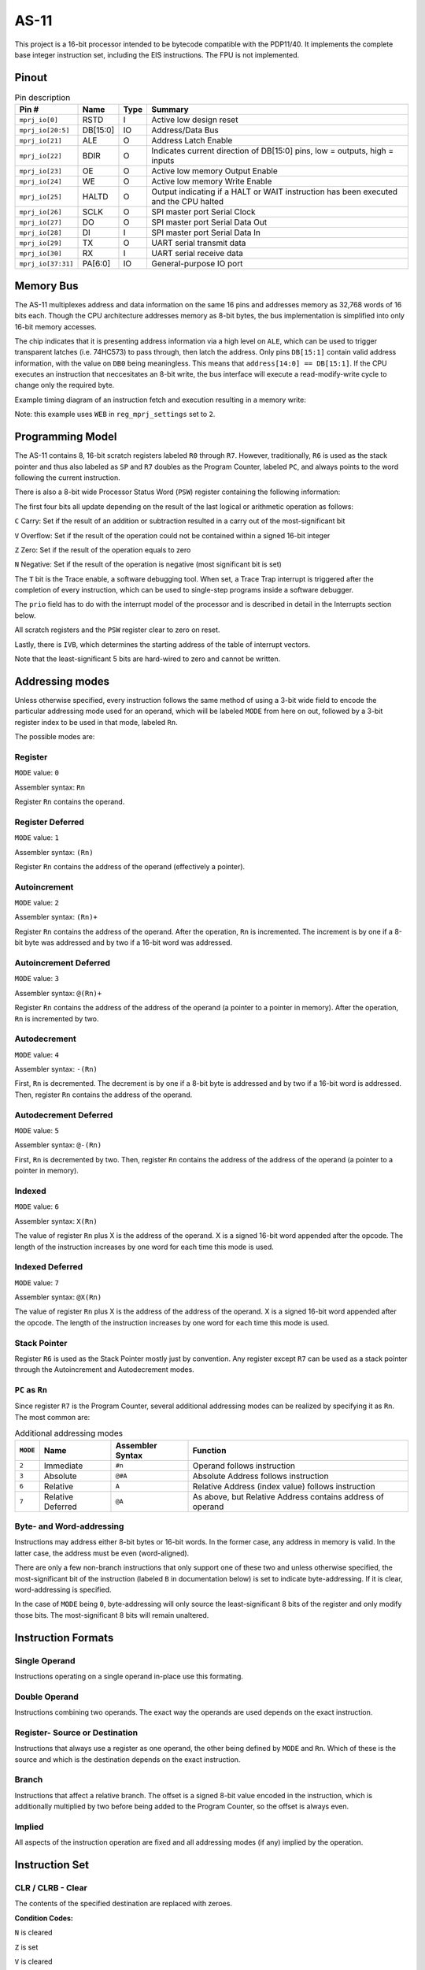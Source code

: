 .. _as11:

AS-11
=====

This project is a 16-bit processor intended to be bytecode compatible with the PDP11/40. It implements the complete base integer instruction set, including the EIS instructions. The FPU is not implemented.

------
Pinout
------

.. image:: _static/pinout5.png

.. list-table:: Pin description
    :name: as-11-pin-description
    :header-rows: 1
    
    * - Pin #
      - Name
      - Type
      - Summary
    * - ``mprj_io[0]``
      - RSTD
      - I
      - Active low design reset
    * - ``mprj_io[20:5]``
      - DB[15:0]
      - IO
      - Address/Data Bus
    * - ``mprj_io[21]``
      - ALE
      - O
      - Address Latch Enable
    * - ``mprj_io[22]``
      - BDIR
      - O
      - Indicates current direction of DB[15:0] pins, low = outputs, high = inputs
    * - ``mprj_io[23]``
      - OE
      - O
      - Active low memory Output Enable
    * - ``mprj_io[24]``
      - WE
      - O
      - Active low memory Write Enable
    * - ``mprj_io[25]``
      - HALTD
      - O
      - Output indicating if a HALT or WAIT instruction has been executed and the CPU halted
    * - ``mprj_io[26]``
      - SCLK
      - O
      - SPI master port Serial Clock
    * - ``mprj_io[27]``
      - DO
      - O
      - SPI master port Serial Data Out
    * - ``mprj_io[28]``
      - DI
      - I
      - SPI master port Serial Data In
    * - ``mprj_io[29]``
      - TX
      - O
      - UART serial transmit data
    * - ``mprj_io[30]``
      - RX
      - I
      - UART serial receive data
    * - ``mprj_io[37:31]``
      - PA[6:0]
      - IO
      - General-purpose IO port

----------
Memory Bus
----------

The AS-11 multiplexes address and data information on the same 16 pins and addresses memory as 32,768 words of 16 bits each. Though the CPU architecture addresses memory as 8-bit bytes, the bus implementation is simplified into only 16-bit memory accesses.

The chip indicates that it is presenting address information via a high level on ``ALE``, which can be used to trigger transparent latches (i.e. 74HC573) to pass through, then latch the address. Only pins ``DB[15:1]`` contain valid address information, with the value on ``DB0`` being meaningless. This means that ``address[14:0] == DB[15:1]``. If the CPU executes an instruction that neccesitates an 8-bit write, the bus interface will execute a read-modify-write cycle to change only the required byte.

Example timing diagram of an instruction fetch and execution resulting in a memory write:

.. wavedrom::

    {signal: [
    {name: 'CLK', wave: 'n.......', period: 2},
    {name: 'ALE', wave: '010..10....10...'},
    {name: 'OE', wave: '1..0.1.0.1......'},
    {name: 'WE', wave: '1............01.'},
    {name: 'DB', wave: 'x5.7.5.7.x.5.8.x', data: 'addr[14:0] data[15:0] addr[14:0] data[15:0] addr[14:0] data[15:0]'},
    {name: 'BDIR', wave: '10.1.0.1...0...1'}
    ],config: { hscale: 1 }}

Note: this example uses ``WEB`` in ``reg_mprj_settings`` set to ``2``.

-----------------
Programming Model
-----------------

The AS-11 contains 8, 16-bit scratch registers labeled ``R0`` through ``R7``. However, traditionally, ``R6`` is used as the stack pointer and thus also labeled as ``SP`` and ``R7`` doubles as the Program Counter, labeled ``PC``, and always points to the word following the current instruction.

There is also a 8-bit wide Processor Status Word (``PSW``) register containing the following information:

.. wavedrom::

	{ "reg": [
	  {"name": "C", "bits": 1},{"name": "V", "bits": 1},{"name": "Z", "bits": 1},{"name": "N", "bits": 1},{"name": "T", "bits": 1},{"name": "prio[2:0]", "bits": 3}],
	 "config": {"hspace": 700}
	}

The first four bits all update depending on the result of the last logical or arithmetic operation as follows:

``C`` Carry: Set if the result of an addition or subtraction resulted in a carry out of the most-significant bit

``V`` Overflow: Set if the result of the operation could not be contained within a signed 16-bit integer

``Z`` Zero: Set if the result of the operation equals to zero

``N`` Negative: Set if the result of the operation is negative (most significant bit is set)

The ``T`` bit is the Trace enable, a software debugging tool. When set, a Trace Trap interrupt is triggered after the completion of every instruction, which can be used to single-step programs inside a software debugger.

The ``prio`` field has to do with the interrupt model of the processor and is described in detail in the Interrupts section below.

All scratch registers and the ``PSW`` register clear to zero on reset.

Lastly, there is ``IVB``, which determines the starting address of the table of interrupt vectors.

.. wavedrom::

	{ "reg": [
	  {"type": "1", "bits": 5},{"name": "IVB[15:5]", "bits": 11}],
	 "config": {"hspace": 700}
	}

Note that the least-significant 5 bits are hard-wired to zero and cannot be written.

----------------
Addressing modes
----------------

Unless otherwise specified, every instruction follows the same method of using a 3-bit wide field to encode the particular addressing mode used for an operand, which will be labeled ``MODE`` from here on out, followed by a 3-bit register index to be used in that mode, labeled ``Rn``.

The possible modes are:

Register
--------

``MODE`` value: ``0``

Assembler syntax: ``Rn``

Register ``Rn`` contains the operand.

Register Deferred
-----------------

``MODE`` value: ``1``

Assembler syntax: ``(Rn)``

Register ``Rn`` contains the address of the operand (effectively a pointer).

Autoincrement
-------------

``MODE`` value: ``2``

Assembler syntax: ``(Rn)+``

Register ``Rn`` contains the address of the operand. After the operation, ``Rn`` is incremented. The increment is by one if a 8-bit byte was addressed and by two if a 16-bit word was addressed.

Autoincrement Deferred
----------------------

``MODE`` value: ``3``

Assembler syntax: ``@(Rn)+``

Register ``Rn`` contains the address of the address of the operand (a pointer to a pointer in memory). After the operation, ``Rn`` is incremented by two.

Autodecrement
-------------

``MODE`` value: ``4``

Assembler syntax: ``-(Rn)``

First, ``Rn`` is decremented. The decrement is by one if a 8-bit byte is addressed and by two if a 16-bit word is addressed. Then, register ``Rn`` contains the address of the operand.

Autodecrement Deferred
----------------------

``MODE`` value: ``5``

Assembler syntax: ``@-(Rn)``

First, ``Rn`` is decremented by two. Then, register ``Rn`` contains the address of the address of the operand (a pointer to a pointer in memory).

Indexed
-------

``MODE`` value: ``6``

Assembler syntax: ``X(Rn)``

The value of register ``Rn`` plus X is the address of the operand. X is a signed 16-bit word appended after the opcode. The length of the instruction increases by one word for each time this mode is used.

Indexed Deferred
----------------

``MODE`` value: ``7``

Assembler syntax: ``@X(Rn)``

The value of register ``Rn`` plus X is the address of the address of the operand. X is a signed 16-bit word appended after the opcode. The length of the instruction increases by one word for each time this mode is used.

Stack Pointer
-------------

Register ``R6`` is used as the Stack Pointer mostly just by convention. Any register except ``R7`` can be used as a stack pointer through the Autoincrement and Autodecrement modes.

``PC`` as ``Rn``
----------------

Since register ``R7`` is the Program Counter, several additional addressing modes can be realized by specifying it as ``Rn``. The most common are:

.. list-table:: Additional addressing modes
    :name: as-11-using-r7-as-rn
    :header-rows: 1
    
    * - ``MODE``
      - Name
      - Assembler Syntax
      - Function
    * - ``2``
      - Immediate
      - ``#n``
      - Operand follows instruction
    * - ``3``
      - Absolute
      - ``@#A``
      - Absolute Address follows instruction
    * - ``6``
      - Relative
      - ``A``
      - Relative Address (index value) follows instruction
    * - ``7``
      - Relative Deferred
      - ``@A``
      - As above, but Relative Address contains address of operand

Byte- and Word-addressing
-------------------------

Instructions may address either 8-bit bytes or 16-bit words. In the former case, any address in memory is valid. In the latter case, the address must be even (word-aligned).

There are only a few non-branch instructions that only support one of these two and unless otherwise specified, the most-significant bit of the instruction (labeled ``B`` in documentation below) is set to indicate byte-addressing. If it is clear, word-addressing is specified.

In the case of ``MODE`` being ``0``, byte-addressing will only source the least-significant 8 bits of the register and only modify those bits. The most-significant 8 bits will remain unaltered.

-------------------
Instruction Formats
-------------------

Single Operand
--------------

.. wavedrom::

	{ "reg": [
	  {"name": "Rn", "bits": 3},{"name": "MODE", "bits": 3},{"name": "OP CODE", "bits": 10}],
	 "config": {"hspace": 700}
	}

Instructions operating on a single operand in-place use this formating.

Double Operand
--------------

.. wavedrom::

	{ "reg": [
	  {"name": "Rn", "bits": 3},{"name": "dest MODE", "bits": 3},{"name": "Rn", "bits": 3},{"name": "src MODE", "bits": 3},{"name": "OP CODE", "bits": 4}],
	 "config": {"hspace": 700}
	}

Instructions combining two operands. The exact way the operands are used depends on the exact instruction.

Register- Source or Destination
-------------------------------

.. wavedrom::

	{ "reg": [
	  {"name": "Rn", "bits": 3},{"name": "src/dest MODE", "bits": 3},{"name": "REG", "bits": 3},{"name": "OP CODE", "bits": 7}],
	 "config": {"hspace": 700}
	}

Instructions that always use a register as one operand, the other being defined by ``MODE`` and ``Rn``. Which of these is the source and which is the destination depends on the exact instruction.

Branch
------

.. wavedrom::

	{ "reg": [
	  {"name": "OFFSET", "bits": 8},{"name": "OP CODE", "bits": 8}],
	 "config": {"hspace": 700}
	}

Instructions that affect a relative branch. The offset is a signed 8-bit value encoded in the instruction, which is additionally multiplied by two before being added to the Program Counter, so the offset is always even.

Implied
-------

.. wavedrom::

	{ "reg": [
	  {"name": "OP CODE", "bits": 16}],
	 "config": {"hspace": 700}
	}

All aspects of the instruction operation are fixed and all addressing modes (if any) implied by the operation.

---------------
Instruction Set
---------------

CLR / CLRB - Clear
------------------

.. wavedrom::

	{ "reg": [
	  {"name": "Rn", "bits": 3},{"name": "MODE", "bits": 3},{"name": 0b000101000, "bits": 9},{"name": "B", "bits": 1}],
	 "config": {"hspace": 700}
	}

The contents of the specified destination are replaced with zeroes.

**Condition Codes:**

``N`` is cleared

``Z`` is set

``V`` is cleared

``C`` is cleared

COM / COMB - Complement
-----------------------

.. wavedrom::

	{ "reg": [
	  {"name": "Rn", "bits": 3},{"name": "MODE", "bits": 3},{"name": 0b000101001, "bits": 9},{"name": "B", "bits": 1}],
	 "config": {"hspace": 700}
	}

Replaces the contents of the destination with their logical complement.

**Condition Codes:**

``N`` is affected as defined

``Z`` is affected as defined

``V`` is cleared

``C`` is set

INC / INCB - Increment
----------------------

.. wavedrom::

	{ "reg": [
	  {"name": "Rn", "bits": 3},{"name": "MODE", "bits": 3},{"name": 0b000101010, "bits": 9},{"name": "B", "bits": 1}],
	 "config": {"hspace": 700}
	}

Adds one to the contents of the destination.

**Condition Codes:**

``N`` is affected as defined

``Z`` is affected as defined

``V`` is set if destination held 0x7F (byte) or 0x7FFF (word), cleared otherwise

``C`` is unchanged

DEC / DECB - Decrement
----------------------

.. wavedrom::

	{ "reg": [
	  {"name": "Rn", "bits": 3},{"name": "MODE", "bits": 3},{"name": 0b000101011, "bits": 9},{"name": "B", "bits": 1}],
	 "config": {"hspace": 700}
	}

Subtracts one from the contents of the destination.

**Condition Codes:**

``N`` is affected as defined

``Z`` is affected as defined

``V`` is set if destination held 0x80 (byte) or 0x8000 (word), cleared otherwise

``C`` is unchanged

NEG / NEGB - Negate
-------------------

.. wavedrom::

	{ "reg": [
	  {"name": "Rn", "bits": 3},{"name": "MODE", "bits": 3},{"name": 0b000101100, "bits": 9},{"name": "B", "bits": 1}],
	 "config": {"hspace": 700}
	}

Replaces the contents of the destination by their two’s complement.

**Condition Codes:**

``N`` is affected as defined

``Z`` is affected as defined

``V`` is set if result equals 0x80 (byte) or 0x8000 (word), cleared otherwise

``C`` is cleared if the result is zero, set otherwise

TST / TSTB - Test
-----------------

.. wavedrom::

	{ "reg": [
	  {"name": "Rn", "bits": 3},{"name": "MODE", "bits": 3},{"name": 0b000101111, "bits": 9},{"name": "B", "bits": 1}],
	 "config": {"hspace": 700}
	}

Sets the condition codes ``N`` and ``Z`` according to the contents of the destination, but does not modify contents.

**Condition Codes:**

``N`` is set if the destination contents are negative, cleared otherwise

``Z`` is set if the destination contents are zeroes, cleared otherwise

``V`` is cleared

``C`` is cleared

ASR / ASRB - Arithmetic Shift Right
-----------------------------------

.. wavedrom::

	{ "reg": [
	  {"name": "Rn", "bits": 3},{"name": "MODE", "bits": 3},{"name": 0b000110010, "bits": 9},{"name": "B", "bits": 1}],
	 "config": {"hspace": 700}
	}

Shifts all bits of the destination right by one place. The previous most-significant bit is copied into the result’s most-significant bit. The previous least-significant bit is copied into the ``C`` condition code.

**Condition Codes:**

``N`` is affected as defined

``Z`` is affected as defined

``V`` is loaded from the exclusive OR of the new ``N`` and ``C`` bits

``C`` is loaded from the least-significant bit of the destination before the shift

ASL / ASLB - Arithmetic Shift Left
----------------------------------

.. wavedrom::

	{ "reg": [
	  {"name": "Rn", "bits": 3},{"name": "MODE", "bits": 3},{"name": 0b000110011, "bits": 9},{"name": "B", "bits": 1}],
	 "config": {"hspace": 700}
	}

Shifts all bits of the destination left by one place. The previous most-significant bit is copied into the ``C`` condition code and a zero is inserted into the result’s least-significant bit.

**Condition Codes:**

``N`` is affected as defined

``Z`` is affected as defined

``V`` is loaded from the exclusive OR of the new ``N`` and ``C`` bits

``C`` is loaded from the most-significant bit of the destination before the shift

ROR / RORB - Rotate Right
-------------------------

.. wavedrom::

	{ "reg": [
	  {"name": "Rn", "bits": 3},{"name": "MODE", "bits": 3},{"name": 0b000110000, "bits": 9},{"name": "B", "bits": 1}],
	 "config": {"hspace": 700}
	}

Rotates all bits of the destination right by one place. The least-significant bit of the destination is loaded into the ``C`` condition code and the previous content of ``C`` is copied into the most-significant bit of the destination.

**Condition Codes:**

``N`` is affected as defined

``Z`` is affected as defined

``V`` is loaded from the exclusive OR of the new ``N`` and ``C`` bits

``C`` is loaded from the least-significant bit of the destination before the rotate

ROL / ROLB - Rotate Left
------------------------

.. wavedrom::

	{ "reg": [
	  {"name": "Rn", "bits": 3},{"name": "MODE", "bits": 3},{"name": 0b000110001, "bits": 9},{"name": "B", "bits": 1}],
	 "config": {"hspace": 700}
	}

Rotates all bits of the destination left by one place. The most-significant bit of the destination is loaded into the ``C`` condition code and the previous content of ``C`` is copied into the least-significant bit of the destination.

**Condition Codes:**

``N`` is affected as defined

``Z`` is affected as defined

``V`` is loaded from the exclusive OR of the new ``N`` and ``C`` bits

``C`` is loaded from the most-significant bit of the destination before the rotate

SWAB - Swap Bytes
-----------------

.. wavedrom::

	{ "reg": [
	  {"name": "Rn", "bits": 3},{"name": "MODE", "bits": 3},{"name": 0b0000000011, "bits": 10}],
	 "config": {"hspace": 700}
	}

Note: this instruction is always word-addressed.

Exchanges the two 8-bit bytes comprising the 16-bit destination contents.

**Condition Codes:**

``N`` is affected as defined

``Z`` is affected as defined

``V`` is cleared

``C`` is cleared

ADC / ADCB - Add Carry
----------------------

.. wavedrom::

	{ "reg": [
	  {"name": "Rn", "bits": 3},{"name": "MODE", "bits": 3},{"name": 0b000101101, "bits": 9},{"name": "B", "bits": 1}],
	 "config": {"hspace": 700}
	}

Adds the content of the ``C`` condition code to the destination contents.

**Condition Codes:**

``N`` is affected as defined

``Z`` is affected as defined

``V`` is affected as defined

``C`` is affected as defined

SBC / SBCB - Subtract Carry
---------------------------

.. wavedrom::

	{ "reg": [
	  {"name": "Rn", "bits": 3},{"name": "MODE", "bits": 3},{"name": 0b000101110, "bits": 9},{"name": "B", "bits": 1}],
	 "config": {"hspace": 700}
	}

Subtracts the content of the ``C`` condition code from the destination contents.

**Condition Codes:**

``N`` is affected as defined

``Z`` is affected as defined

``V`` is affected as defined

``C`` is affected as defined

SXT - Sign Extend
-----------------

.. wavedrom::

	{ "reg": [
	  {"name": "Rn", "bits": 3},{"name": "MODE", "bits": 3},{"name": 0b0000110111, "bits": 10}],
	 "config": {"hspace": 700}
	}

Note: this instruction is always word-addressed.

If the condition code ``N`` is set a -1 (``0xFFFF``) is placed in the destination. If ``N`` is clear, a 0 is placed in the destination.

**Condition Codes:**

``N`` is unchanged

``Z`` is affected as defined

``V`` is unchanged

``C`` is unchanged

MOV / MOVB - Move
-----------------

.. wavedrom::

	{ "reg": [
	  {"name": "Rn", "bits": 3},{"name": "dest MODE", "bits": 3},{"name": "Rn", "bits": 3},{"name": "src MODE", "bits": 3},{"name": 0b001, "bits": 3},{"name": "B", "bits": 1}],
	 "config": {"hspace": 700}
	}

Moves (copies) contents of src to dest. This instruction behaves differently than others when byte-addressing on a register is used for dest. Instead of only modifying the least-significant 8-bits of the register value, the 8-bit contents of src are sign-extended to 16-bits and the whole register is overwritten with this value.

**Condition Codes:**

``N`` is affected as defined

``Z`` is affected as defined

``V`` is cleared

``C`` is unchanged

CMP / CMPB - Compare
--------------------

.. wavedrom::

	{ "reg": [
	  {"name": "Rn", "bits": 3},{"name": "dest MODE", "bits": 3},{"name": "Rn", "bits": 3},{"name": "src MODE", "bits": 3},{"name": 0b010, "bits": 3},{"name": "B", "bits": 1}],
	 "config": {"hspace": 700}
	}

Compares the contents of src and dest without modifying either by performing a subtraction of ``src - dst`` (in detail, ``src + ~dst + 1``), but discarding the result. The only action is to set the condition codes as if a subtraction operation was performed.

**Condition Codes:**

``N`` is affected as defined

``Z`` is affected as defined

``V`` is affected as defined

``C`` is affected as defined

ADD - Add
---------

.. wavedrom::

	{ "reg": [
	  {"name": "Rn", "bits": 3},{"name": "dest MODE", "bits": 3},{"name": "Rn", "bits": 3},{"name": "src MODE", "bits": 3},{"name": 0b0110, "bits": 4}],
	 "config": {"hspace": 700}
	}

Note: this instruction is always word-addressed.

Adds the contents of src to the contents of dest.

**Condition Codes:**

``N`` is affected as defined

``Z`` is affected as defined

``V`` is affected as defined

``C`` is affected as defined

SUB - Subtract
--------------

.. wavedrom::

	{ "reg": [
	  {"name": "Rn", "bits": 3},{"name": "dest MODE", "bits": 3},{"name": "Rn", "bits": 3},{"name": "src MODE", "bits": 3},{"name": 0b1110, "bits": 4}],
	 "config": {"hspace": 700}
	}

Note: this instruction is always word-addressed.

Subtracts the contents of src from the contents of dest. Specifically, the operation performed is ``dst = dst + ~src + 1``.

**Condition Codes:**

``N`` is affected as defined

``Z`` is affected as defined

``V`` is affected as defined

``C`` is affected as defined

BIT / BITB - Bit Test
---------------------

.. wavedrom::

	{ "reg": [
	  {"name": "Rn", "bits": 3},{"name": "dest MODE", "bits": 3},{"name": "Rn", "bits": 3},{"name": "src MODE", "bits": 3},{"name": 0b011, "bits": 3},{"name": "B", "bits": 1}],
	 "config": {"hspace": 700}
	}

Performs a logical "AND" comparison between the contents of src and dest but only modifies the condition codes based on the result. Neither src or dest are modified.

**Condition Codes:**

``N`` is affected as defined

``Z`` is affected as defined

``V`` is cleared

``C`` is unchanged

BIC / BICB - Bit Clear
----------------------

.. wavedrom::

	{ "reg": [
	  {"name": "Rn", "bits": 3},{"name": "dest MODE", "bits": 3},{"name": "Rn", "bits": 3},{"name": "src MODE", "bits": 3},{"name": 0b100, "bits": 3},{"name": "B", "bits": 1}],
	 "config": {"hspace": 700}
	}

Clears each bit in the dest contents that corresponds to a set bit in the src contents.

**Condition Codes:**

``N`` is affected as defined

``Z`` is affected as defined

``V`` is cleared

``C`` is unchanged

BIS / BISB - Bit Set
--------------------

.. wavedrom::

	{ "reg": [
	  {"name": "Rn", "bits": 3},{"name": "dest MODE", "bits": 3},{"name": "Rn", "bits": 3},{"name": "src MODE", "bits": 3},{"name": 0b101, "bits": 3},{"name": "B", "bits": 1}],
	 "config": {"hspace": 700}
	}

Performs a "inclusive-OR" operation between the contents of src and dest and stores the result in dest, effectivelly setting all bits in dest which correspond to a set bit in src.

**Condition Codes:**

``N`` is affected as defined

``Z`` is affected as defined

``V`` is cleared

``C`` is unchanged

MUL - Multiply
--------------

.. wavedrom::

	{ "reg": [
	  {"name": "Rn", "bits": 3},{"name": "src MODE", "bits": 3},{"name": "REG", "bits": 3},{"name": 0b0111000, "bits": 7}],
	 "config": {"hspace": 700}
	}

Note: this instruction is always word-addressed.

The contents of the destination register REG and src interpreted as 16-bit signed integers are multiplied and the 32-bit result split up and stored in the destination register and the succeeding register (if REG is even). If REG is odd, only the least-significant 16-bits of the product is stored.

**Condition Codes:**

``N`` is affected as defined

``Z`` is affected as defined

``V`` is cleared

``C`` is set if the result is less than -32,768 or greater than or equal to 32,767, cleared otherwise

DIV - Divide
------------

.. wavedrom::

	{ "reg": [
	  {"name": "Rn", "bits": 3},{"name": "src MODE", "bits": 3},{"name": "REG", "bits": 3},{"name": 0b0111001, "bits": 7}],
	 "config": {"hspace": 700}
	}

Note: this instruction is always word-addressed.

**WARNING:** due to an implementation error, this instruction does not behave identically to its implementation on the PDP-11/40. The erroneous implementation is described here.

The combined contents of the destination register REG, which must be even, and the following register are interpreted as a 32-bit signed integer and divided by the contents of src sign-extended to 32-bits. The resulting 32-bit wide integer is split and stored in REG and the following register.

**Condition Codes:**

``N`` is affected as defined

``Z`` is affected as defined

``V`` is set if the contents of src equal to zero or if the absolute value of the destination registers is larger than the absolute value of the src contents

``C`` is set if a divide by 0 is attempted, cleared otherwise

ASH - Shift Arithmetically
--------------------------

.. wavedrom::

	{ "reg": [
	  {"name": "Rn", "bits": 3},{"name": "src MODE", "bits": 3},{"name": "REG", "bits": 3},{"name": 0b0111010, "bits": 7}],
	 "config": {"hspace": 700}
	}

Note: this instruction is always word-addressed.

The contents of register REG are shifted right or left the number of times specified by the shift count. The shift count is the least-significant 6 bits of src contents, interpreted as a signed integer from -32 to +31. Negative numbers specify a right-shift and positive numbers a left-shift.

In the case of a right-shift, the previous most-significant bit is copied into the vacant bit locations left after the shift. In the case of a left-shift, these bits are cleared to zero. Lastly, the ``C`` condition code is loaded from the last bit to be shifted out.

**Condition Codes:**

``N`` is affected as defined

``Z`` is affected as defined

``V`` is set if the sign of the register changed during the shift, cleared otherwise

``C`` is loaded from the last bit shifted out of the register

ASHC - Arithmetic Shift Combined
--------------------------------

.. wavedrom::

	{ "reg": [
	  {"name": "Rn", "bits": 3},{"name": "src MODE", "bits": 3},{"name": "REG", "bits": 3},{"name": 0b0111011, "bits": 7}],
	 "config": {"hspace": 700}
	}

Note: this instruction is always word-addressed.

The contents of the register REG, which must be even, and the succeeding register are combined into a 32-bit word, which is then shifted right or left the number of times specified by the shift count, and the result split and stored back into the two registers. The shift count is the least-significant 6 bits of src contents, interpreted as a signed integer from -32 to +31. Negative numbers specify a right-shift and positive numbers a left-shift.

In the case of a right-shift, the previous most-significant bit is copied into the vacant bit locations left after the shift. In the case of a left-shift, these bits are cleared to zero. Lastly, the ``C`` condition code is loaded from the last bit to be shifted out.

**Condition Codes:**

``N`` is affected as defined

``Z`` is affected as defined

``V`` is set if the sign of the register changed during the shift, cleared otherwise

``C`` is loaded from the last bit shifted out of the register

XOR - Exclusive OR
------------------

.. wavedrom::

	{ "reg": [
	  {"name": "Rn", "bits": 3},{"name": "dest MODE", "bits": 3},{"name": "REG", "bits": 3},{"name": 0b0111100, "bits": 7}],
	 "config": {"hspace": 700}
	}

Note: this instruction is always word-addressed.

The exclusive OR of the contents of REG and dest is stored in dest. Contents of REG are unaffected.

**Condition Codes:**

``N`` is affected as defined

``Z`` is affected as defined

``V`` is cleared

``C`` is unchanged

BR - Branch
-----------

.. wavedrom::

	{ "reg": [
	  {"name": "OFFSET", "bits": 8},{"name": 0b00000001, "bits": 8}],
	 "config": {"hspace": 700}
	}

Performs a unconditional branch.

**Condition Codes:** All unchanged

BNE - Branch if Not Equal
-------------------------

.. wavedrom::

	{ "reg": [
	  {"name": "OFFSET", "bits": 8},{"name": 0b00000010, "bits": 8}],
	 "config": {"hspace": 700}
	}

Performs a branch only if the ``Z`` condition code is **clear**. Continue with following instruction otherwise.

**Condition Codes:** All unchanged

BEQ - Branch if Equal
---------------------

.. wavedrom::

	{ "reg": [
	  {"name": "OFFSET", "bits": 8},{"name": 0b00000011, "bits": 8}],
	 "config": {"hspace": 700}
	}

Performs a branch only if the ``Z`` condition code is **set**. Continue with following instruction otherwise.

BPL - Branch if Plus
--------------------

**Condition Codes:** All unchanged

.. wavedrom::

	{ "reg": [
	  {"name": "OFFSET", "bits": 8},{"name": 0b10000000, "bits": 8}],
	 "config": {"hspace": 700}
	}

Performs a branch only if the ``N`` condition code is **clear**. Continue with following instruction otherwise.

**Condition Codes:** All unchanged

BMI - Branch if Minus
---------------------

.. wavedrom::

	{ "reg": [
	  {"name": "OFFSET", "bits": 8},{"name": 0b10000001, "bits": 8}],
	 "config": {"hspace": 700}
	}

Performs a branch only if the ``N`` condition code is **set**. Continue with following instruction otherwise.

BVC - Branch if Overflow is Clear
---------------------------------

**Condition Codes:** All unchanged

.. wavedrom::

	{ "reg": [
	  {"name": "OFFSET", "bits": 8},{"name": 0b10000100, "bits": 8}],
	 "config": {"hspace": 700}
	}

Performs a branch only if the ``V`` condition code is **clear**. Continue with following instruction otherwise.

**Condition Codes:** All unchanged

BVS - Branch if Overflow is Set
-------------------------------

.. wavedrom::

	{ "reg": [
	  {"name": "OFFSET", "bits": 8},{"name": 0b10000101, "bits": 8}],
	 "config": {"hspace": 700}
	}

Performs a branch only if the ``V`` condition code is **set**. Continue with following instruction otherwise.

**Condition Codes:** All unchanged

BCC - Branch if Carry is Clear
------------------------------

.. wavedrom::

	{ "reg": [
	  {"name": "OFFSET", "bits": 8},{"name": 0b10000110, "bits": 8}],
	 "config": {"hspace": 700}
	}

Performs a branch only if the ``C`` condition code is **clear**. Continue with following instruction otherwise.

**Condition Codes:** All unchanged

BCS - Branch if Carry is Set
----------------------------

.. wavedrom::

	{ "reg": [
	  {"name": "OFFSET", "bits": 8},{"name": 0b10000111, "bits": 8}],
	 "config": {"hspace": 700}
	}

Performs a branch only if the ``C`` condition code is **set**. Continue with following instruction otherwise.

**Condition Codes:** All unchanged

BGE - Branch if Greater Than or Equal
-------------------------------------

.. wavedrom::

	{ "reg": [
	  {"name": "OFFSET", "bits": 8},{"name": 0b00000100, "bits": 8}],
	 "config": {"hspace": 700}
	}

Performs a branch only if the ``N`` and ``V`` condition codes are **both set *or* both clear**. Continue with following instruction otherwise.

**Condition Codes:** All unchanged

BLT - Branch if Less Than
-------------------------

.. wavedrom::

	{ "reg": [
	  {"name": "OFFSET", "bits": 8},{"name": 0b00000101, "bits": 8}],
	 "config": {"hspace": 700}
	}

Performs a branch only if the ``N`` condition code is set or the ``V`` condition code is set, but **not** if **both are set**. Continue with following instruction otherwise.

**Condition Codes:** All unchanged

BGT - Branch if Greater Than
----------------------------

.. wavedrom::

	{ "reg": [
	  {"name": "OFFSET", "bits": 8},{"name": 0b00000110, "bits": 8}],
	 "config": {"hspace": 700}
	}

Performs a branch only if the ``N`` and ``V`` condition codes are **both set *or* both clear**, unless the ``Z`` condition code is set, in which case no branch is performed no matter the states of ``N`` and ``V``. Continue with following instruction otherwise.

**Condition Codes:** All unchanged

BLT - Branch if Less Than
-------------------------

.. wavedrom::

	{ "reg": [
	  {"name": "OFFSET", "bits": 8},{"name": 0b00000111, "bits": 8}],
	 "config": {"hspace": 700}
	}

Performs a branch only if the ``N`` condition code is set or the ``V`` condition code is set, but **not** if **both are set**. Also performs a branch if the ``Z`` condition code is set, regardless of the states of ``N`` and ``V``. Continue with following instruction if neither condition is met.

**Condition Codes:** All unchanged

BHI - Branch if Higher
----------------------

.. wavedrom::

	{ "reg": [
	  {"name": "OFFSET", "bits": 8},{"name": 0b10000010, "bits": 8}],
	 "config": {"hspace": 700}
	}

Performs a branch if **both** the ``C`` and ``Z`` condition codes are **clear**. Continue with following instruction otherwise.

**Condition Codes:** All unchanged

BLOS - Branch if Lower or Same
------------------------------

.. wavedrom::

	{ "reg": [
	  {"name": "OFFSET", "bits": 8},{"name": 0b10000011, "bits": 8}],
	 "config": {"hspace": 700}
	}

Performs a branch if the ``C`` condition code is **set**, **or** if the ``Z`` condition code is **set**. Continue with following instruction otherwise.

**Condition Codes:** All unchanged

JMP - Jump
----------

.. wavedrom::

	{ "reg": [
	  {"name": "Rn", "bits": 3},{"name": "MODE", "bits": 3},{"name": 0b0000000001, "bits": 10}],
	 "config": {"hspace": 700}
	}

Jumps to any location in memory by using the target address of the specified addressing mode as the new location for the Program Counter, unless ``MODE`` is ``0``, in which case the value of the specified register becomes the new Program Counter. In any case, the resulting address must be even.

**Condition Codes:** All unchanged

JSR - Jump to Subroutine
------------------------

.. wavedrom::

	{ "reg": [
	  {"name": "Rn", "bits": 3},{"name": "MODE", "bits": 3},{"name": "REG", "bits": 3},{"name": 0b0000100, "bits": 7}],
	 "config": {"hspace": 700}
	}

Performs the same operation as JMP, but additionally, the old contents of the specified register REG are automatically pushed onto the stack and the address of the instruction following this one stored in REG.

**Condition Codes:** All unchanged

RTS - Return from Subroutine
----------------------------

.. wavedrom::

	{ "reg": [
	  {"name": "Rn", "bits": 3},{"name": 0b0000000010000, "bits": 13}],
	 "config": {"hspace": 700}
	}

Copies the contents of Rn into the Program Counter and pops the top element of the stack into Rn.

**Condition Codes:** All unchanged

MARK - Mark
-----------

.. wavedrom::

	{ "reg": [
	  {"name": "n", "bits": 6},{"name": 0b0000110100, "bits": 10}],
	 "config": {"hspace": 700}
	}

Adds the unsigned 6-bit value in n to ``SP``, then copies the value of ``R5`` into the Program Counter and pops the top element of the stack into ``R5``.

**Condition Codes:** All unchanged

SOB - Subtract One and Branch if not Zero
-----------------------------------------

.. wavedrom::

	{ "reg": [
	  {"name": "OFFSET", "bits": 6},{"name": "REG", "bits": 3},{"name": 0b0111111, "bits": 7}],
	 "config": {"hspace": 700}
	}

The contents of the specified register REG are decremented. If the new contents are not equal to zero, twice the offset is subtracted from the Program Counter. This does mean that SOB can only cause a branch backwards.

**Condition Codes:** All unchanged

EMT - Emulator Trap
-------------------

.. wavedrom::

	{ "reg": [
	  {"name": "", "bits": 8},{"name": 0b10001000, "bits": 8}],
	 "config": {"hspace": 700}
	}

All opcodes from 0x8800 to 0x88FF are EMT instructions. The exact function of traps is described in detail in its own section below.

**Condition Codes:** Loaded from trap vector

TRAP - Trap
-----------

.. wavedrom::

	{ "reg": [
	  {"name": "", "bits": 8},{"name": 0b10001001, "bits": 8}],
	 "config": {"hspace": 700}
	}

All opcodes from 0x8900 to 0x89FF are TRAP instructions. The exact function of traps is described in detail in its own section below.

**Condition Codes:** Loaded from trap vector

BPT - Breakpoint Trap
---------------------

.. wavedrom::

	{ "reg": [
	  {"name": 0b0000000000000011, "bits": 16}],
	 "config": {"hspace": 700}
	}

The exact function of traps is described in detail in its own section below.

**Condition Codes:** Loaded from trap vector

IOT - Input/Output Trap
-----------------------

.. wavedrom::

	{ "reg": [
	  {"name": 0b0000000000000100, "bits": 16}],
	 "config": {"hspace": 700}
	}

The exact function of traps is described in detail in its own section below.

**Condition Codes:** Loaded from trap vector

RTI - Return from Interrupt
---------------------------

.. wavedrom::

	{ "reg": [
	  {"name": 0b0000000000000010, "bits": 16}],
	 "config": {"hspace": 700}
	}

First the Program Counter, then the ``PSW`` are loaded with a value popped from the stack.

**Condition Codes:** Loaded from stack

RTT - Return from Interrupt Not Traced
--------------------------------------

.. wavedrom::

	{ "reg": [
	  {"name": 0b0000000000000110, "bits": 16}],
	 "config": {"hspace": 700}
	}

First the Program Counter, then the ``PSW`` are loaded with a value popped from the stack.

It differs from RTI in that it inhibits the trace trap (if enabled) and the trap will not trigger again until the completion of the first instruction following the return.

**Condition Codes:** Loaded from stack

HALT - Halt
-----------

.. wavedrom::

	{ "reg": [
	  {"name": 0b0000000000000000, "bits": 16}],
	 "config": {"hspace": 700}
	}

The processor is halted forever. The ``HALTD`` pin goes high and no further operation takes place. Interrupt requests and traps will be ignored.

**Condition Codes:** All unchanged

WAIT - Wait for interrupt
-------------------------

.. wavedrom::

	{ "reg": [
	  {"name": 0b0000000000000001, "bits": 16}],
	 "config": {"hspace": 700}
	}

The processor is halted, but operation is resumed by any incoming interrupt request or trap, which will cause the processor to serve that interrupt as usual. Once the interrupt is returned from using RTI or RTT, the WAIT is cancelled and program execution resumes with the instruction following the WAIT.

The ``HALTD`` pin goes high while the processor is in this wait state.

**Condition Codes:** All unchanged

RESET - Reset external bus
--------------------------

.. wavedrom::

	{ "reg": [
	  {"name": 0b0000000000000101, "bits": 16}],
	 "config": {"hspace": 700}
	}

Unimplemented on the AS-11 as it does not implement a UNIBUS equivalent. For compatibility reasons, this opcode will not cause an illegal operation trap and execution resumes at the next instruction. It is effectively a NOP.

**Condition Codes:** All unchanged

SVB - Set Vector Base
---------------------

.. wavedrom::

	{ "reg": [
	  {"name": 0b1111000000000100, "bits": 16}],
	 "config": {"hspace": 700}
	}

Copies the value of ``R0`` into ``IVB``. Note that because the least significant 5 bits of ``IVB`` are hard-wired to zero, these bits will be discarded when copying from ``R0``.

**Condition Codes:** All unchanged

TRACE - Enable Tracing
----------------------

.. wavedrom::

	{ "reg": [
	  {"name": 0b1111000000001010, "bits": 16}],
	 "config": {"hspace": 700}
	}

Sets the ``T`` bit in the ``PSW``, enabling the trace trap after every instruction.

**Condition Codes:** All unchanged

MFPS - Move byte from Processor Status
--------------------------------------

.. wavedrom::

	{ "reg": [
	  {"name": "Rn", "bits": 3},{"name": "MODE", "bits": 3},{"name": 0b1000110111, "bits": 10}],
	 "config": {"hspace": 700}
	}

Note: only byte-addressing may be specified for this instruction.

Copies the current value of ``PSW`` into memory or a register.

**Condition Codes:**

``N`` is affected as defined

``Z`` is affected as defined

``V`` is cleared

``C`` is unchanged

MTPS - Move byte to Processor Status
------------------------------------

.. wavedrom::

	{ "reg": [
	  {"name": "Rn", "bits": 3},{"name": "MODE", "bits": 3},{"name": 0b1000110100, "bits": 10}],
	 "config": {"hspace": 700}
	}

Note: only byte-addressing may be specified for this instruction.

Copies a byte of data from a register or memory into ``PSW``.

**Condition Codes:** Set from loaded byte

MFTP - Move from Processor Type Word
------------------------------------

.. wavedrom::

	{ "reg": [
	  {"name": 0b0000000000000111, "bits": 16}],
	 "config": {"hspace": 700}
	}

Loads a constant value into ``R0``  which is unique for every type of PDP-11 compatible processor. The AS-11’s constant is ``0x026D``.

**Condition Codes:** All unchanged

IOR - Internal IO Read
----------------------

.. wavedrom::

	{ "reg": [
	  {"name": "Rn", "bits": 3},{"name": "dest MODE", "bits": 3},{"name": "REG", "bits": 3},{"name": 0x3D, "bits": 7}],
	 "config": {"hspace": 700}
	}

Note: this instruction is always word-addressed.

Reads from one of the integrated peripheral registers into the contents of dest using the least-significant 8 bits of the value in register REG as the peripheral register address.

**Condition Codes:**

``N`` is affected as defined

``Z`` is affected as defined

``V`` is cleared

``C`` is unchanged

IOW - Internal IO Write
-----------------------

.. wavedrom::

	{ "reg": [
	  {"name": "Rn", "bits": 3},{"name": "src MODE", "bits": 3},{"name": "REG", "bits": 3},{"name": 0x3E, "bits": 7}],
	 "config": {"hspace": 700}
	}

Note: this instruction is always word-addressed.

Writes the contents of src to one of the integrated peripheral registers using the least-significant 8 bits of the value in register REG as the peripheral register address.

**Condition Codes:** All unchanged

Condition Code Operators
------------------------

This is a blanket term for all instructions that either set or clear one or more of the condition code bits. All of these instructions are encoded as such:

.. wavedrom::

	{ "reg": [
	  {"name": "C", "bits": 1},{"name": "V", "bits": 1},{"name": "Z", "bits": 1},{"name": "N", "bits": 1},{"name": "SET", "bits": 1},{"name": 0b00000000101, "bits": 11}],
	 "config": {"hspace": 700}
	}

The first four bits of the opcode correspond to one or more condition code bits. For each of these bits that is set, the corresponding condition code bit is modified. If the SET bit is zero, they are cleared and if SET is one, they are set.

Although any combination of these settings is possible, most assemblers only have mnemonics for these operations:

.. list-table:: Condition Code Instructions
    :name: as-11-cc-instrs
    :header-rows: 1
    
    * - Mnemonic
      - Operation
      - Opcode
    * - CLC
      - Clear ``C``
      - ``0x00A1``
    * - CLV
      - Clear ``V``
      - ``0x00A2``
    * - CLZ
      - Clear ``Z``
      - ``0x00A4``
    * - CLN
      - Clear ``N``
      - ``0x00A8``
    * - SEC
      - Set ``C``
      - ``0x00B1``
    * - SEV
      - Set ``V``
      - ``0x00B2``
    * - SEZ
      - Set ``Z``
      - ``0x00B4``
    * - SEN
      - Set ``N``
      - ``0x00B8``
    * - SCC
      - Set all condition codes
      - ``0x00BF``
    * - CCC
      - Clear all condition codes
      - ``0x00AF``
    * - NOP
      - No Operation
      - ``0x00A0``

---------------
Interrupt Model
---------------

There are two kinds of interrupts implemented on the AS-11: interrupt requests (IRQs), which come from peripheral devices, and traps, which are either triggered intentionally by software or are the result of processor faults.

There are 7 interrupt request lines buffered by latches, ``IRQ1`` through ``IRQ7``, which are also prioritized with ``IRQ1`` being of the lowest priority and ``IRQ7`` of the highest. Once an interrupt is triggered by its respective source, the corresponding IRQ latch is set. However, interrupts may not be immediately served depending on the CPU’s current priority level.

The priority level is determined by the ``prio`` field in the ``PSW``. Only interrupts that are of a higher priority than the current priority level are served. If an interrupt is not of a high enough priority to interrupt the CPU at this point, its IRQ latch will simply remain set until the CPU lowers its priority level enough for that interrupt to be served.

An interrupt service begins if there are pending interrupts at the completion of the current instruction or if the CPU is in a wait state after executing WAIT. The processor then first pushes ``PSW`` then ``PC`` onto the stack before fetching the new values for these registers (the interrupt vector) from memory. The IRQ latch that triggered this interrupt service is then cleared automatically.

``IVB`` (as set by the SVB instruction) is used to determine which memory locations interrupt vectors are to be loaded from. The address for a particular interrupt is calculated as ``IVB + IRQ# * 2``. The two words at this location and the one immediately following it form the interrupt vector, with the ``PC`` value being loaded from the former and the ``PSW`` value being loaded from the latter. Since there is no IRQ0, this does mean the actual table starts two words after the address in ``IVB``, but those first addresses are considered reserved and should not be used as general-purpose memory.

Of note is that because the new ``PSW`` value, including ``prio`` is loaded from user-defined memory, interrupts may set the new priority level to something other than that interrupt’s own priority. Additionally, the ``T`` bit in the ``PSW`` is forced to a zero at the beginning of an interrupt, no matter the value in the interrupt vector.

Traps behave similarly, with the only difference being that the memory locations for the interrupt vector is not determined by the ``IVB``, but constant memory addresses are used depending on the type of trap.

.. list-table:: List of processor traps
    :name: as-11-all-traps
    :header-rows: 1
    
    * - Name
      - Vector Location
      - Source
    * - Emulator Trap
      - ``0x0018``
      - EMT instruction
    * - Software Trap
      - ``0x001C``
      - TRAP instruction
    * - Breakpoint Trap
      - ``0x000C``
      - BPT instruction
    * - Input/Output Trap
      - ``0x0010``
      - IOT instruction
    * - Trace Trap
      - ``0x0002``
      - Triggered after every instruction while ``T`` in ``PSW`` is set
    * - Illegal Operation Trap
      - ``0x0004``
      - Triggered if current instruction does not encode a valid opcode

Both traps and interrupts can be returned from with either the RTI or the RTT instruction. This returns program execution to where it was before the interrupt and restores the previous processor priority level.

-----------
Peripherals
-----------

The AS-11 integrates several peripheral devices: a GPIO port, two 16-bit timers, a SPI master port and a UART. These are controlled using special registers exposed via the IOR and IOW instructions, in their own address space. Attempts to read from unconnected addresses will always return ``0xFFFF``.

GPIO
----

PORTA is a 7-bit wide general-purpose input/output port with individually programmable direction and data for each pin on ``PA0`` through ``PA6``. Additionally, most of these pins can optionally be used to trigger processor interrupts when in input mode.

``DDRA`` - Data Direction Register A

Address: ``0x00``

.. wavedrom::

	{ "reg": [
	  {"name": "DDRA[6:0]", "bits": 7},{"type": "1", "bits": 9}],
	 "config": {"hspace": 700}
	}

This register allows individually changing each port pin between an input and output port. A logic one equals an output port while a logic zero equals an input port. This register resets to a value of 0.

``PORTA`` - Port Data Register A

Address: ``0x01``

.. wavedrom::

	{ "reg": [
	  {"name": "PORTA[6:0]", "bits": 7},{"type": "1", "bits": 9}],
	 "config": {"hspace": 700}
	}

This register allows individually setting the state of every port bit configured as an output port. This register resets to a value of 0.

``PINA`` - Port Input A

Address: ``0x02``

.. wavedrom::

	{ "reg": [
	  {"name": "PINA[6:0]", "bits": 7},{"type": "1", "bits": 9}],
	 "config": {"hspace": 700}
	}

This address returns the states of all port bits configured as inputs. It is read-only.

``INTA`` - Interrupt Enables A

Address: ``0x03``

.. wavedrom::

	{ "reg": [
	  {"type": "1", "bits": 1},{"name": "INTA[4:1]", "bits": 4},{"type": "1", "bits": 11}],
	 "config": {"hspace": 700}
	}

Pins ``PA1`` through ``PA4`` may trigger interrupts if the corresponding bit in this register is set to a one and that pin is also configured as an input in ``DDRA``. A low-to-high transition on an interrupt enabled pin will then set its corresponding IRQ. Interrupt enabled inputs can still be read as usual in ``PINA``. This register clears to zero on reset.

.. list-table:: PORTA IRQ mappings
    :name: as-11-porta-irqs
    :header-rows: 1
    
    * - Pin
      - IRQ#
    * - ``PA1``
      - IRQ2
    * - ``PA2``
      - IRQ4
    * - ``PA3``
      - IRQ6
    * - ``PA4``
      - IRQ7

Timers
------

The AS-11 contains two 16-bit timers with customizable prescalers, capable of generating interupts when expiring. The timer counts can also be read and set by the processor.

Each timer works by counting up from 0 at its defined rate until its value equals (or is greater than) the value in its respective TTOP register. It then resets back to zero and continues counting up again. Optionally, the timer may set an IRQ when it resets in this manner.

``T0PRE`` - Timer 0 Prescaler

Address: ``0x04``

.. wavedrom::

	{ "reg": [
	  {"name": "T0PRE[15:0]", "bits": 16}],
	 "config": {"hspace": 700}
	}

This register defines the amount by which the processor clock is divided to arrive at the timer count rate for Timer 0. The rate will be equal to ``CPU clock / max(T0PRE, 1)``.

``T1PRE`` - Timer 1 Prescaler

Address: ``0x05``

.. wavedrom::

	{ "reg": [
	  {"name": "T1PRE[15:0]", "bits": 16}],
	 "config": {"hspace": 700}
	}

This register defines the amount by which the processor clock is divided to arrive at the timer count rate for Timer 1. The rate will be equal to ``CPU clock / max(T1PRE, 1)``.

``TTOP0`` - Timer Top 0

Address: ``0x06``

.. wavedrom::

	{ "reg": [
	  {"name": "TTOP0[15:0]", "bits": 16}],
	 "config": {"hspace": 700}
	}

The maximum value Timer 0 will count up to before reseting to 0.

``TTOP1`` - Timer Top 1

Address: ``0x07``

.. wavedrom::

	{ "reg": [
	  {"name": "TTOP1[15:0]", "bits": 16}],
	 "config": {"hspace": 700}
	}

The maximum value Timer 1 will count up to before reseting to 0.

``TMR0`` - Timer 0

Address: ``0x08``

.. wavedrom::

	{ "reg": [
	  {"name": "TMR0[15:0]", "bits": 16}],
	 "config": {"hspace": 700}
	}

This register holds the actual value of Timer 0. Reading it will get the current timer count. Writing it will set it, with the timer continuing to count up from the new value unless said value is greater than or equal to ``TTOP0``, in which case it will immediately reset to 0 the next time the prescaler expires and the timer is updated.

``TMR1`` - Timer 1

Address: ``0x09``

.. wavedrom::

	{ "reg": [
	  {"name": "TMR1[15:0]", "bits": 16}],
	 "config": {"hspace": 700}
	}

This register holds the actual value of Timer 1. Reading it will get the current timer count. Writing it will set it, with the timer continuing to count up from the new value unless said value is greater than or equal to ``TTOP1``, in which case it will immediately reset to 0 the next time the prescaler expires and the timer is updated.

``TINT`` - Timer Interrupt Enables

Address: ``0x0A``

.. wavedrom::

	{ "reg": [
	  {"name": "TINT0", "bits": 1},{"name": "TINT1", "bits": 1},{"type": "1", "bits": 14}],
	 "config": {"hspace": 700}
	}

The two bits in this register determine what timer interrupts are enabled. If a timer’s respective TINT bit is set, that timer will set an IRQ each time it reaches TTOP and resets. Timer 0 will set IRQ1 and Timer 1 will set IRQ5. This register clears to zero on reset.

SPI Master Port
---------------

The AS-11 contains a SPI master port exposed through the pins ``DO``, ``DI`` and ``SCLK``. The bitclock can be customized and the port is capable of full-duplex operation.

``SDIV`` - SPI Clock Divider

Address: ``0x0B``

.. wavedrom::

	{ "reg": [
	  {"name": "SDIV[7:0]", "bits": 8},{"type": "1", "bits": 8}],
	 "config": {"hspace": 700}
	}

This register defines the amount by which the processor clock is divided to arrive at the SPI serial clock. The SPI serial clock will be equal to ``CPU clock / (SDIV * 2 + 1)``.

``SDR`` - SPI Data Register

Address: ``0x0C``

.. wavedrom::

	{ "reg": [
	  {"name": "SDR[7:0]", "bits": 8},{"type": "1", "bits": 8}],
	 "config": {"hspace": 700}
	}

This register is used to transfer bytes in and out of the SPI port. Writing this register immediately begins a SPI full-duplex transfer. The SPI busy flag is set and the written data byte is serially transmitted at the same time as a data byte is received. No further writes to this location should be made while the busy flag is set.

Once the transfer is complete as indicated by the busy flag becoming clear, the received data byte can be obtained by reading from this location.

``SBYS`` - SPI Busy Flag

Address: ``0x0D``

.. wavedrom::

	{ "reg": [
	  {"name": "SBSY", "bits": 1},{"type": "1", "bits": 15}],
	 "config": {"hspace": 700}
	}

This register contains the busy flag for the SPI master port. It normally returns zero when read, but will equal one if the SPI port is active and transfering data. Once the SPI port is idle again, it will become zero again.

UART
----

The UART, exposed through pins ``RX`` and ``TX``, is a full-duplex asynchronous serial port that can send and receive 8-N-1 data frames at a custom baudrate.

``UDIV`` - UART Clock Divider

Address: ``0x0E``

.. wavedrom::

	{ "reg": [
	  {"name": "UDIV[15:0]", "bits": 16}],
	 "config": {"hspace": 700}
	}

This register defines the amount by which the processor clock is divided to arrive at the UART bitclock. The UART bitclock will be equal to ``CPU clock / (UDIV + 1)``.

``UDR`` - UART Data Register

Address: ``0x0F``

.. wavedrom::

	{ "reg": [
	  {"name": "UDR[7:0]", "bits": 8},{"type": "1", "bits": 8}],
	 "config": {"hspace": 700}
	}

This register address is used to provide the UART data to transmit as well as read received data. When written to, the UART will immediatly activate, set its busy flag and begin serially transmitting the provided data byte. No further writes to this location should be made while the busy flag is set.

When read, the UDR will contain the latest data byte received by the UART.

``UBSY`` - UART Busy Flag

Address: ``0x10``

.. wavedrom::

	{ "reg": [
	  {"name": "UBSY", "bits": 1},{"type": "1", "bits": 15}],
	 "config": {"hspace": 700}
	}

This register contains the busy flag for the UART transmitter. It normally returns zero when read, but will equal one if the UART is active and transmitting data after writing ``UDR``. Once the UART transmitter is idle again, it will become zero again.

---------------
Custom Settings
---------------

This design makes use of the ``reg_mprj_settings`` wishbone register in multiple ways. Note that this register is cleared to zero on reset.

.. wavedrom::

	{ "reg": [
	  {"name": "MPSW", "bits": 1},{"name": "WEB[1:0]", "bits": 2},{"name": "ILE", "bits": 1},{"name": "SADDR[14:0]", "bits": 15},{"name": "TEN", "bits": 1},{"type": "1", "bits": 12}],
	 "config": {"hspace": 1450}
	}

``MPSW`` determines if the ``PSW`` is also memory-mapped. If set, accessing memory location ``0xFFFE`` with byte-addressing bypasses the memory bus and instead reads or writes the ``PSW`` contents. This may be required for software compatibility as the MFPS and MTPS instructions are the intended way of accessing the ``PSW``.

``WEB`` changes the behavior of the ``WE`` pin, which may be required depending on the timing requirements of the memories connected to the chip. The following options are valid:

``0``: ``WE`` is active for a full clock cycle.

``1``: ``WE`` is only active when the clock is low.

``2``: ``WE`` is only active when the clock is high.

``ILE`` needs to be set to enable generation of Illegal Operation traps. If it is clear, illegal opcodes will simply be skipped, acting as NOPs.

``SADDR`` determines the address the processor starts executing from after reset. The Program Counter will be loaded with ``SADDR * 2`` on reset and the first instruction executed will be taken from this memory location.

``TEN`` needs to be set to enable use of the Tracepoint Trap. If it is clear, the ``T`` bit in the ``PSW`` will always be forced to a zero, no matter what.
